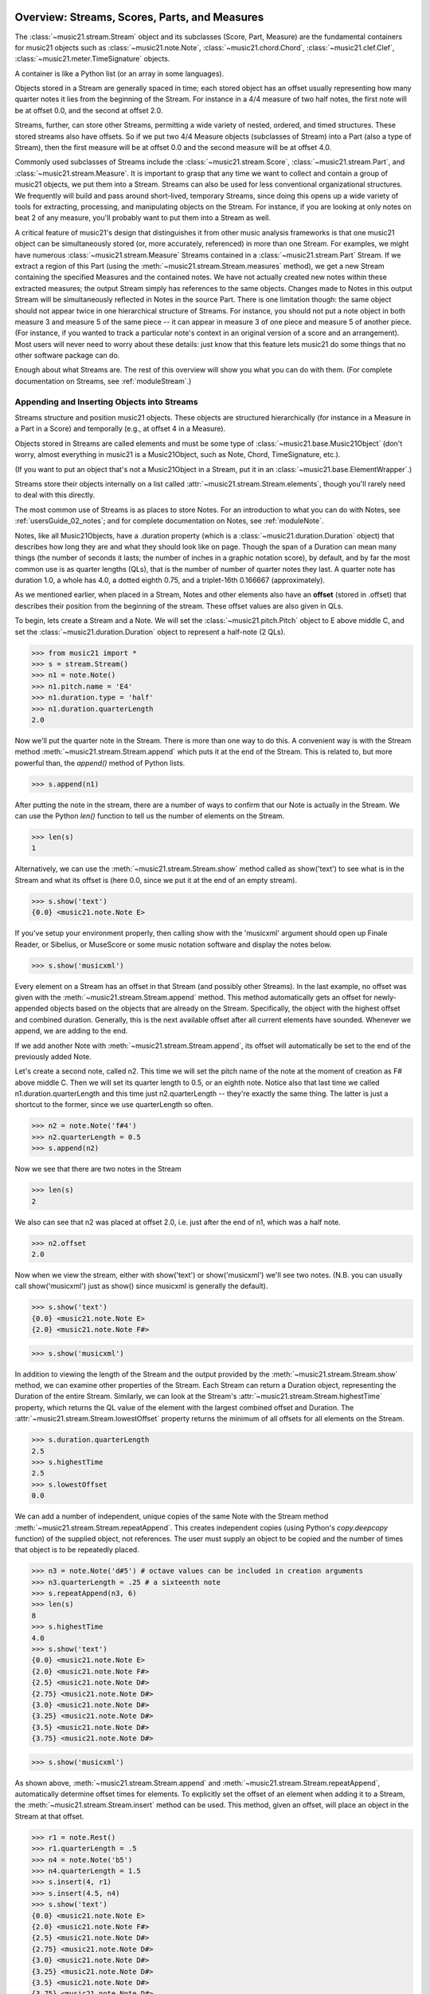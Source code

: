 .. WARNING: DO NOT EDIT THIS FILE: AUTOMATICALLY GENERATED. Edit ../staticDocs/overviewStreams.rst

.. _overviewStreams:


Overview: Streams, Scores, Parts, and Measures
==============================================

The :class:`~music21.stream.Stream` object and its subclasses (Score, 
Part, Measure) are the fundamental containers for music21 objects such
as :class:`~music21.note.Note`, :class:`~music21.chord.Chord`, 
:class:`~music21.clef.Clef`, :class:`~music21.meter.TimeSignature` objects. 

A container is like a Python list 
(or an array in some languages).  

Objects stored in a Stream are generally spaced in time; each stored object has 
an offset usually representing how many quarter notes it lies from the beginning 
of the Stream.  For instance in a 4/4 measure of two half notes, the first note
will be at offset 0.0, and the second at offset 2.0. 

Streams, further, can store other Streams, permitting a wide variety of nested, 
ordered, and timed structures.  These stored streams also have offsets.  So if
we put two 4/4 Measure objects (subclasses of Stream) into a Part (also a 
type of Stream), then the first measure will be at offset 0.0 and the second
measure will be at offset 4.0.  

Commonly used subclasses of Streams include the :class:`~music21.stream.Score`, 
:class:`~music21.stream.Part`, and :class:`~music21.stream.Measure`. It is 
important to grasp that any time we want to collect and contain a group of 
music21 objects, we put them into a Stream. Streams can also be used for 
less conventional organizational structures. We frequently will build and pass 
around short-lived, temporary Streams, since doing this opens up a wide variety 
of tools for extracting, processing, and manipulating objects on the Stream. 
For instance, if you are looking at only notes on beat 2 of any measure, you'll
probably want to put them into a Stream as well.

A critical feature of music21's design that distinguishes it from other 
music analysis frameworks is that one music21 object can be 
simultaneously stored (or, more accurately, referenced) in more than one Stream. 
For examples, we might have numerous :class:`~music21.stream.Measure` Streams 
contained in a :class:`~music21.stream.Part` Stream. If we extract a region of 
this Part (using the :meth:`~music21.stream.Stream.measures` method), we get a 
new Stream containing the specified Measures and the contained notes. We have 
not actually created new 
notes within these extracted measures; the output Stream simply has references 
to the 
same objects. Changes made to Notes in this output Stream will be simultaneously 
reflected in Notes in the source Part.   There is one limitation though:
the same object should not appear twice in one hierarchical structure of Streams.
For instance, you should not put a note object in both measure 3 and measure 5
of the same piece -- it can appear in measure 3 of one piece and measure 5 of
another piece. (For instance, if you wanted to track a particular note's context
in an original version of a score and an arrangement). Most users will never
need to worry about these details: just know that this feature lets music21
do some things that no other software package can do.


Enough about what Streams are.  The rest of this overview will show you what
you can do with them. (For complete 
documentation on Streams, see :ref:`moduleStream`.)



Appending and Inserting Objects into Streams
---------------------------------------------

Streams structure and position music21 objects.  These objects 
are structured hierarchically (for instance in a Measure in a Part
in a Score) and temporally (e.g., at offset 4 in a Measure).

Objects stored in Streams are called elements and must be some type
of :class:`~music21.base.Music21Object` (don't worry, almost everything 
in music21 is a Music21Object, such as Note, Chord, TimeSignature, etc.).  

(If you want to put an object that's not a Music21Object in a Stream, 
put it in an :class:`~music21.base.ElementWrapper`.) 

Streams store their objects internally on a list called 
:attr:`~music21.stream.Stream.elements`, though you'll rarely need to 
deal with this directly. 

The most common use of Streams is as places to store Notes. For an 
introduction to what you can do with Notes, see :ref:`usersGuide_02_notes`; 
and for complete documentation on Notes, see :ref:`moduleNote`.

Notes, like all Music21Objects, have a .duration property (which is a 
:class:`~music21.duration.Duration` object) that describes how long they
are and what they should look like on page. Though the span of a 
Duration can mean many things (the number of seconds it lasts; the number
of inches in a graphic notation score), by default, and by far the most
common use is as quarter lengths (QLs), that is the number of number of 
quarter notes they last.  A quarter note has duration 1.0, a whole has 4.0,
a dotted eighth 0.75, and a triplet-16th 0.166667 (approximately). 

As we mentioned earlier, when placed in a Stream, Notes and other 
elements also have an **offset** (stored in .offset) 
that describes their position from the beginning of the stream. 
These offset values are also given in QLs. 

To begin, lets create a Stream and a Note. We will set the 
:class:`~music21.pitch.Pitch` object to E above middle C, and set the 
:class:`~music21.duration.Duration` object to represent a half-note (2 QLs).

>>> from music21 import *
>>> s = stream.Stream()
>>> n1 = note.Note()
>>> n1.pitch.name = 'E4'
>>> n1.duration.type = 'half'
>>> n1.duration.quarterLength
2.0

Now we'll put the quarter note in the Stream.
There is more than one way to do this. A convenient way is with the Stream 
method :meth:`~music21.stream.Stream.append` which puts it at the end of the Stream. 
This is related to, but more powerful than, the `append()` method of Python lists. 

>>> s.append(n1)


After putting the note in the stream, there are a number of ways to confirm that 
our Note is actually in the Stream. We can use the Python `len()` function to tell us
the number of elements on the Stream. 


>>> len(s)
1


Alternatively, we can use the :meth:`~music21.stream.Stream.show` method 
called as show('text') to see what is in the Stream and what its offset 
is (here 0.0, since we put it at the end of an empty stream). 

>>> s.show('text')
{0.0} <music21.note.Note E>

If you've setup your environment properly, then calling show with the 
'musicxml' 
argument should open up Finale Reader, or Sibelius, or 
MuseScore or some music notation
software and display the notes below.

>>> s.show('musicxml')    

.. image:: images/overviewStreams-01.*
    :width: 600

Every element on a Stream has an offset in that Stream (and possibly 
other Streams). In the last example, no offset was given with the 
:meth:`~music21.stream.Stream.append` method. This method automatically 
gets an offset for newly-appended objects based on the objects that 
are already on the Stream. Specifically, the object with the highest 
offset and combined duration. Generally, this is the next available 
offset after all current elements have sounded. Whenever we append, 
we are adding to the end. 

If we add another Note with :meth:`~music21.stream.Stream.append`, 
its offset will automatically be set to the end of the previously added Note.

Let's create a second note, called n2.  This time we will set the
pitch name of the note at the moment of creation as F# above middle C.
Then we will set its quarter length to 0.5, or an eighth note.  Notice
also that last time we called n1.duration.quarterLength and this time
just n2.quarterLength -- they're exactly the same thing.  The latter is
just a shortcut to the former, since we use quarterLength so often.


>>> n2 = note.Note('f#4')
>>> n2.quarterLength = 0.5
>>> s.append(n2)


Now we see that there are two notes in the Stream

>>> len(s)
2

We also can see that n2 was placed at offset 2.0, i.e. just
after the end of n1, which was a half note.

>>> n2.offset
2.0


Now when we view the stream, either with show('text') or show('musicxml')
we'll see two notes.  (N.B. you can usually call show('musicxml') just as
show() since musicxml is generally the default).


>>> s.show('text')
{0.0} <music21.note.Note E>
{2.0} <music21.note.Note F#>

>>> s.show('musicxml')   

.. image:: images/overviewStreams-02.*
    :width: 600


In addition to viewing the length of the Stream and the output provided by the :meth:`~music21.stream.Stream.show` method, we can examine other properties of the Stream. Each Stream can return a Duration object, representing the Duration of the entire Stream. Similarly, we can look at the Stream's :attr:`~music21.stream.Stream.highestTime` property, which returns the QL value of the element with the largest combined offset and Duration. The :attr:`~music21.stream.Stream.lowestOffset` property returns the minimum of all offsets for all elements on the Stream.

>>> s.duration.quarterLength
2.5
>>> s.highestTime
2.5
>>> s.lowestOffset
0.0


We can add a number of independent, unique copies of the same Note with the Stream method :meth:`~music21.stream.Stream.repeatAppend`. This creates independent copies (using Python's `copy.deepcopy` function) of the supplied object, not references. The user must supply an object to be copied and the number of times that object is to be repeatedly placed. 


>>> n3 = note.Note('d#5') # octave values can be included in creation arguments
>>> n3.quarterLength = .25 # a sixteenth note
>>> s.repeatAppend(n3, 6)
>>> len(s)
8
>>> s.highestTime
4.0
>>> s.show('text')
{0.0} <music21.note.Note E>
{2.0} <music21.note.Note F#>
{2.5} <music21.note.Note D#>
{2.75} <music21.note.Note D#>
{3.0} <music21.note.Note D#>
{3.25} <music21.note.Note D#>
{3.5} <music21.note.Note D#>
{3.75} <music21.note.Note D#>

>>> s.show('musicxml')   

.. image:: images/overviewStreams-03.*
    :width: 600


As shown above, :meth:`~music21.stream.Stream.append` and :meth:`~music21.stream.Stream.repeatAppend`, automatically determine offset times for elements. To explicitly set the offset of an element when adding it to a Stream, the :meth:`~music21.stream.Stream.insert` method can be used. This method, given an offset, will place an object in the Stream at that offset.

>>> r1 = note.Rest()
>>> r1.quarterLength = .5
>>> n4 = note.Note('b5')
>>> n4.quarterLength = 1.5
>>> s.insert(4, r1)
>>> s.insert(4.5, n4)
>>> s.show('text')
{0.0} <music21.note.Note E>
{2.0} <music21.note.Note F#>
{2.5} <music21.note.Note D#>
{2.75} <music21.note.Note D#>
{3.0} <music21.note.Note D#>
{3.25} <music21.note.Note D#>
{3.5} <music21.note.Note D#>
{3.75} <music21.note.Note D#>
{4.0} <music21.note.Rest rest>
{4.5} <music21.note.Note B>

>>> s.show('musicxml')    

.. image:: images/overviewStreams-04.*
    :width: 600



Accessing Stream Elements by Iteration and Index
-------------------------------------------------

Just as there are many ways to add objects to Streams, there are many ways to get a Stream's elements. Some of these approaches work like Python lists, using iteration or index numbers. Other approaches filter the Stream, selecting only the objects that match a certain class or tag. 

In many situations we will want to iterate over the elements in a Stream. This can be done just like any other Python list-like object:

>>> for e in s:
...     print(e)
... 
<music21.note.Note E>
<music21.note.Note F#>
<music21.note.Note D#>
<music21.note.Note D#>
<music21.note.Note D#>
<music21.note.Note D#>
<music21.note.Note D#>
<music21.note.Note D#>
<music21.note.Rest rest>
<music21.note.Note B>

Elements in Streams can also be accessed by index values, integers counting from zero and specifying the ordered positions of elements in a Stream. Importantly, the ordered position is not always the same as the offset position. Multiple elements can exist in a Stream at the same offset, and the offset values are not always in the order of index values. 

The syntax for accessing elements by index is the same as accessing items by index in Python. Similarly, we can take slices of Streams, returning a new Stream, as we would from Python lists. As with Python lists, the last boundary of a slice (e.g. 6 in [3:6]) is not included in the slice. 

>>> s[3]
<music21.note.Note D#>
>>> s[3:6]
<music21.stream.Stream ...>
>>> s[3:6].show('text')
{2.75} <music21.note.Note D#>
{3.0} <music21.note.Note D#>
{3.25} <music21.note.Note D#>
>>> s[-1]
<music21.note.Note B>

While full list-like functionality of the Stream is not provided, some additional methods familiar to users of Python lists are also available. The Stream :meth:`~music21.stream.Stream.index` method can be used to get the first-encountered index of a supplied object. Given an index, an element from the Stream can be removed with the :meth:`~music21.stream.Stream.pop` method. 

>>> s.index(n2)
1
>>> s.index(r1)
8
>>> s.index(n3) 
Traceback (most recent call last):
...
StreamException: cannot find object (<music21.note.Note D#>) in Stream


The index for `n3` cannot be obtained because the :meth:`~music21.stream.Stream.repeatAppend` method makes independent copies (deep copies) of the object provided as an argument. Thus, only copies of `n3`, not references to `n3`, are stored on the Stream. There are, of course, other ways to find these Notes. 



Accessing Stream Elements by Class and Offset
-----------------------------------------------------------

We often need to gather elements form a Stream based on criteria other than the index position of the element. We can gather elements based on the class (object type) of the element, but offset range, or by specific identifiers attached to the element. As before, gathering elements from a Stream will often return a new Stream with references to the collected elements.

Gathering elements from a Stream based on the class of the element provides a way to filter the Stream for desired types of objects. The :meth:`~music21.stream.Stream.getElementsByClass` method returns a Stream of elements that are instances or subclasses of the provided classes. The example below gathers all :class:`~music21.note.Note` objects and then all :class:`~music21.note.Rest` objects.

>>> sOut = s.getElementsByClass(note.Note)
>>> sOut.show('text')
{0.0} <music21.note.Note E>
{2.0} <music21.note.Note F#>
{2.5} <music21.note.Note D#>
{2.75} <music21.note.Note D#>
{3.0} <music21.note.Note D#>
{3.25} <music21.note.Note D#>
{3.5} <music21.note.Note D#>
{3.75} <music21.note.Note D#>
{4.5} <music21.note.Note B>

>>> sOut = s.getElementsByClass(note.Rest)
>>> sOut.show('text')
{4.0} <music21.note.Rest rest>

A number of properties available with Stream instances make getting specific object classes from a Stream easier. The :attr:`~music21.stream.Stream.notesAndRests` property returns more than just Note objects; all subclasses of :class:`~music21.note.GeneralNote` and :class:`~music21.chord.Chord` are returned in a Stream. This property is very useful for stripping Note-like objects from notational elements such as :class:`~music21.meter.TimeSignature` and :class:`~music21.meter.Clef` objects. 

>>> sOut = s.notesAndRests
>>> len(sOut) == len(s)
True

Similarly, the :attr:`~music21.stream.Stream.pitches` property returns all Pitch objects. Pitch objects, however, are not subclasses of :class:`~music21.base.Music21Object`; they do not have Duration objects or offsets, and are thus returned in a Python list.

>>> listOut = s.pitches
>>> len(listOut)
9

Let's print the name of each pitch here:

>>> [str(p) for p in listOut]
['E4', 'F#4', 'D#5', 'D#5', 'D#5', 'D#5', 'D#5', 'D#5', 'B5']

Gathering elements from a Stream based a single offset or an offset range permits treating the elements as part of timed sequence of events that can be be cut and sliced. 

The :meth:`~music21.stream.Stream.getElementsByOffset` method returns a Stream of all elements that fall either at a single offset or within a range of two offsets provided as an argument. In both cases a Stream is returned.

>>> sOut = s.getElementsByOffset(3)
>>> len(sOut)
1
>>> sOut[0]
<music21.note.Note D#>

>>> sOut = s.getElementsByOffset(3, 4)
>>> len(sOut)
5
>>> sOut.show('text')
{3.0} <music21.note.Note D#>
{3.25} <music21.note.Note D#>
{3.5} <music21.note.Note D#>
{3.75} <music21.note.Note D#>
{4.0} <music21.note.Rest rest>

In the last example, Note and Rest objects are returned within the offset range. If wanted to only gather the Note objects found in this range, we could first use the :meth:`~music21.stream.Stream.getElementsByOffset` and then use the :meth:`~music21.stream.Stream.getElementsByClass` method. As both methods return Streams, chained method calls are possible and idiomatic.

>>> sOut = s.getElementsByOffset(3, 4).getElementsByClass(note.Note)
>>> sOut.show('text')
{3.0} <music21.note.Note D#>
{3.25} <music21.note.Note D#>
{3.5} <music21.note.Note D#>
{3.75} <music21.note.Note D#>

Numerous additional methods permit gathering elements by offset values and positions. See :meth:`~music21.stream.Stream.getElementAtOrBefore` and  :meth:`~music21.stream.Stream.getElementAfterElement` for more examples.




Accessing Scores, Parts, Measures, and Notes
-------------------------------------------------

Streams provide a way to structure and position music21 objects both hierarchically and temporally. A Stream, or a Stream subclass such as :class:`~music21.stream.Measure`, can be placed within another Stream. 

A common arrangement of nested Streams is a 
:class:`~music21.stream.Score` Stream containing one or more 
:class:`~music21.stream.Part` Streams, each Part Stream in turn containing one 
or more :class:`~music21.stream.Measure` Streams. 

Such an arrangement of Stream objects is the common way musical scores are represented in music21. For example, importing a four-part chorale by J. S. Bach will provide a Score object with four Part Streams, each Part containing multiple Measure objects. Music21 comes with a :ref:`moduleCorpus.base` module that provides access to a large collection of scores, including all the Bach chorales. We can parse the score from the corpus with the :func:`~music21.corpus.base.parse` function. 

>>> from music21 import *
>>> sBach = corpus.parse('bach/bwv57.8')

We can access and examine elements at each level of this Score by using standard Python syntax 
for lists within lists. Thus, we can see the length of each component: 
first the Score which has five elements, a :class:`~music21.metadata.Metadata` object and four parts.
Then we find the length of first Part at index one which indicates 19 objects (18 of them are measures).  
Then within that part we find an object (a Measure) at index 1. All of these subprograms can
be accessed from looking within the same score object `sBach`.

>>> len(sBach)
6
>>> len(sBach[1])
19
>>> len(sBach[1][1])
6

But how did we know that index [1] would be a Part and index [1][1] would
be a measure?  As writers of the tutorial, we know this piece well enough
to know that.  But as we noted above, more than just Measures might be 
stored in a Part object
(such as :class:`~music21.instrument.Instrument` objects), 
and more than just Note and Rest objects might be stored in a Measure 
(such as :class:`~music21.meter.TimeSignature` 
and :class:`~music21.key.KeySignature` objects). We it's much safer 
to filter Stream and Stream subclasses by 
the class we seek. To repeat the count and select specific classes, 
we can use the :meth:`~music21.stream.Stream.getElementsByClass` method. 

Notice how the counts deviate from the examples above.


>>> from music21 import *
>>> len(sBach.getElementsByClass(stream.Part))
4
>>> len(sBach.getElementsByClass(stream.Part)[0].getElementsByClass(stream.Measure))
18
>>> len(sBach.getElementsByClass(stream.Part)[0].getElementsByClass(stream.Measure)[1].getElementsByClass(note.Note))
3

The :meth:`~music21.stream.Stream.getElementsByClass` method can also take a
string representation of the last section of the class name, thus we could've rewritten
the code above as:


>>> from music21 import *
>>> len(sBach.getElementsByClass('Part'))
4
>>> len(sBach.getElementsByClass('Part')[0].getElementsByClass('Measure'))
18
>>> len(sBach.getElementsByClass('Part')[0].getElementsByClass('Measure')[1].getElementsByClass('Note'))
3


This way of doing things is a bit faster to code, but a little less safe.  Suppose,
for instance there were objects of type stream.Measure and tape.Measure; the latter
way of writing the code would get both of them.  (But this ambiguity is rare enough
that it's safe enough to use the strings in most code.)


There are some convenience properties you should know about.  Calling .parts is the
same as .getElementsByClass(stream.Part) and calling .notes is the same as
.getElementsByClass([note.Note, note.Chord]).  Notice that the last example also shows
that you can give more than one class to getElementsByClass by passing in a list of
classes.   Note also that when using .parts or .notes, you do not write the () after
the name.  Also be aware that .notes does not include rests.  For that, we have a
method called .notesAndRests.


The index position of a Measure is often not the same as the Measure number.  For instance,
most pieces that don't have pickup measures begin with measure 1, not zero.  Sometimes there are measure
discontinuities within a piece (e.g., some people number first and second endings with the same
measure number).
For that reason, gathering Measures is best accomplished not with getElementsByClass(stream.Measure)
but instead with either 
the :meth:`~music21.stream.Stream.measures` method (returning a Stream of Parts or Measures) 
or the :meth:`~music21.stream.Stream.measure` method (returning a single Measure).  What is great
about these methods is that they can work on a whole score and not just a single part.

In the following examples a single Measure from each part is appended to a new Stream.

>>> sNew = stream.Stream()
>>> sNew.append(sBach.parts[0].measure(3))
>>> sNew.append(sBach.parts[1].measure(5))
>>> sNew.append(sBach.parts[2].measure(7))
>>> sNew.append(sBach.parts[3].measure(9))
>>> sNew.show()    

.. image:: images/overviewStreams-05.*
    :width: 600


.. TODO: Accessing Components of Parts and Measures
.. have a section on getting attributes form Parts and Measures
.. can show how to use .number, .timeSignature attributes of Measure



Flattening Hierarchical Streams
-------------------------------------------------

While nested Streams offer expressive flexibility, it is often useful to be able to flatten all Stream and Stream subclasses into a single Stream containing only the elements that are not Stream subclasses. The  :attr:`~music21.stream.Stream.flat` property provides immediate access to such a flat representation of a Stream. For example, doing a similar count of components, such as that show above, we see that we cannot get to all of the Note objects of a complete Score until we flatten its Part and Measure objects by accessing the `flat` attribute. 

>>> len(sBach.getElementsByClass(note.Note))
0
>>> len(sBach.flat.getElementsByClass(note.Note))
213

Element offsets are always relative to the Stream that contains them. For example, a Measure, when placed in a Stream, might have an offset of 16. This offset describes the position of the Measure in the Stream. Components of this Measure, such as Notes, have offset values relative only to their container, the Measure. The first Note of this Measure, then, has an offset of 0. In the following example we find that the offset of measure eight (using the :meth:`~music21.base.Music21Object.getOffsetBySite` method) is 21; the offset of the second Note in this Measure (index 1), however, is 1.

.. NOTE: intentionally skipping a discussion of objects having offsets stored
.. for multiple sites here; see below

>>> m = sBach.parts[0].getElementsByClass('Measure')[7]
>>> m.getOffsetBySite(sBach.parts[0])
21.0
>>> n = sBach.parts[0].measure(8).notes[1]
>>> n
<music21.note.Note B->
>>> n.getOffsetBySite(m)
1.0

Flattening a structure of nested Streams will set new, shifted offsets for each of the elements on the Stream, reflecting their appropriate position in the context of the Stream from which the `flat` property was accessed. For example, if a flat version of the first part of the Bach chorale is obtained, the note defined above has the appropriate offset of 22 (the Measure offset of 21 plus the Note offset within this Measure of 1). 

>>> pFlat = sBach.parts[0].flat
>>> indexN = pFlat.index(n)
>>> pFlat[indexN]
<music21.note.Note B->
>>> pFlat[indexN].offset
22.0

As an aside, it is important to recognize that the offset of the Note has not been edited; instead, a Note, as all Music21Objects, can store multiple pairs of sites and offsets. Music21Objects retain an offset relative to all Stream or Stream subclasses they are contained within, even if just in passing.




Accessing Stream Elements by Id and Group
-----------------------------------------------------------

All :class:`~music21.base.Music21Object` subclasses, such as 
:class:`~music21.note.Note` and :class:`~music21.stream.Stream`, 
have attributes for :attr:`~music21.base.Music21Object.id` 
and :attr:`~music21.base.Music21Object.group`. 

The `id` attribute is commonly used to 
distinguish Part objects in a Score, but may have other applications. 
The :meth:`~music21.stream.Stream.getElementById` method can be used 
to access elements of a Stream by `id`. As an example, after examining 
all of the `id` attributes of the Score, a new Score can be created, 
rearranging the order of the Parts by using the 
:meth:`~music21.stream.Stream.insert` method with an offset of zero.

>>> [part.id for part in sBach.parts]
[u'Soprano', u'Alto', u'Tenor', u'Bass']
>>> sNew = stream.Score()
>>> sNew.insert(0, sBach.getElementById('Bass'))
>>> sNew.insert(0, sBach.getElementById('Tenor'))
>>> sNew.insert(0, sBach.getElementById('Alto'))
>>> sNew.insert(0, sBach.getElementById('Soprano'))
>>> sNew.show()   

.. image:: images/overviewStreams-06.*
    :width: 600



Visualizing Streams in Plots
---------------------------------------------

While the :meth:`~music21.stream.Stream.show` method provides common
musical views of a Stream, a visual plot a Stream's elements is very 
useful. Sometimes called a piano roll, we might graph the pitch of a 
Note over its position in a Measure (or offset if no Measures are 
defined). The :meth:`~music21.stream.Stream.plot` method permits us to 
create a plot of any Stream or Stream subclass (note that the additional
package matplotlib needs to be installed to run graphs, see :ref:`installAdditional`
for more information). There are a large variety 
of plots: see :ref:`moduleGraph` for a complete list. There are a number 
of ways to get the desired plot; one, as demonstrated below, is to provide 
the name of the plot as a string. We can also add a keyword argument for 
the title of the plot (and configure many other features).


>>> sBach.getElementById('Soprano').plot('PlotHorizontalBarPitchSpaceOffset', title='Soprano')   

.. image:: images/overviewStreams-07.*
    :width: 600

Advanced Topic: Ordering Streams
================================
As list-like objects, Streams hold objects in a particular order. 
These objects are usually ordered by their musical position in
the score according to their offset in quarter notes.  Objects with
the same offset are ordered by what class they are a part of.  For instance,
you'd expect that if you have a TimeSignature, Note, Clef, and KeySignature
at offset 0.0 in a piece that if you iterate through a Stream in order, 
you'd get the Clef, KeySignature, TimeSignature, and Note in that order (which
is the order they appear in a Score).  Music21 automatically sorts the classes
in that order.  Classes have an attribute called "classSortOrder" that defines
the order in which they should appear.  Classes with lower classSortOrder come
first as this example indicates:

>>> [obj.classSortOrder for obj in [clef.Clef, key.KeySignature, meter.TimeSignature, note.Note]]
[0, 2, 4, 20]

N.B. that classSortOrder can be obtained either from the class definition (`clef.Clef.classSortOrder`)
or from an instance of that class (`c = clef.Clef() ; c.classSortOrder`):

>>> c = clef.TrebleClef()
>>> k = key.KeySignature(2) # 2 sharps
>>> triple = meter.TimeSignature('3/8')
>>> n = note.Note("F#5")
>>> [obj.classSortOrder for obj in [c, k, triple, n]]
[0, 2, 4, 20]

Thus, all new Music21Object classes should define classSortOrder somewhere.
It can be any integer (or even a floating point number).  

If it is important that objects in at the same offset have a particular order,
you can set the order by setting the `.priority` attribute of each object.
The default is zero.  If two objects have the same priority then the classSortOrder
is used as a secondary comparison.  The following example creates a second note
and specifies that the first note comes before the TimeSignature, but the second comes
after:

>>> n2 = note.Note("D5")
>>> n.priority = 0
>>> triple.priority = 1
>>> n2.priority = 2

Now let's put all our objects in a Stream 
at offset 0.0 in a random order and see what order the objects come out
when we iterate over the Stream:

>>> s = stream.Stream()
>>> s.insert(0.0, n2)
>>> s.insert(0.0, k)
>>> s.insert(0.0, c)
>>> s.insert(0.0, triple)
>>> s.insert(0.0, n)
>>> for el in s:
...     print el
<music21.clef.TrebleClef>
<music21.key.KeySignature of 2 sharps>
<music21.note.Note F#>
<music21.meter.TimeSignature 3/8>
<music21.note.Note D>

This is the order we hoped for.

There is one more way that elements in a Stream can be returned, for advanced
uses only.  Each Stream has an `autoSort` property.  By default it is On.  But
if you turn it off, then elements are returned in the order they are added
regardless of offset, priority, or classSortOrder.  Here is an example of that:

>>> messyStream = stream.Stream()
>>> messyStream.autoSort = False
>>> messyStream.insert(4.0, note.Note("C#"))
>>> n1 = note.Note("D#")
>>> n2 = note.Note("E")
>>> n1.priority = 20
>>> n2.priority = 0 # should come before n1 if at same offset
>>> messyStream.insert(2.0, n1)
>>> messyStream.insert(2.0, n2)
>>> messyStream.show('text')
{4.0} <music21.note.Note C#>
{2.0} <music21.note.Note D#>
{2.0} <music21.note.Note E>

the setting `autoSort = False` can speed up some operations if you already know
that all the notes are in order.  Inside the stream.py module you'll see some
even faster operations such as `_insertCore()` and `_appendCore()` which are
even faster and which we use when translating from one format to another.  After
running an `_insertCore()` operation, the Stream is in an unusuable state until
`_elementsChanged()` is run, which lets the Stream ruminate over its new state
as if a normal `insert()` or `append()` operation has been done.  Mixing
`_insertCore()` and `_appendCore()` commands without running `_elementsChanged()`
is likely to have disasterous consequences.  Use one or the other.

However, append does work well with `autoSort = False`, as this example demonstrates:

>>> messyStream.append(note.Note("F"))
>>> messyStream.show('text')
{4.0} <music21.note.Note C#>
{2.0} <music21.note.Note D#>
{2.0} <music21.note.Note E>
{5.0} <music21.note.Note F> 

If you want to get back to the sorted state, just turn `autoSort = True`:

>>> messyStream.autoSort = True
>>> messyStream.show('text')
{2.0} <music21.note.Note E>
{2.0} <music21.note.Note D#>
{4.0} <music21.note.Note C#>
{5.0} <music21.note.Note F>

Note that this is a destructive operation.  Turning `autoSort` back to
`False` won't get you back the earlier order:

>>> messyStream.autoSort = False
>>> messyStream.show('text')
{2.0} <music21.note.Note E>
{2.0} <music21.note.Note D#>
{4.0} <music21.note.Note C#>
{5.0} <music21.note.Note F>

